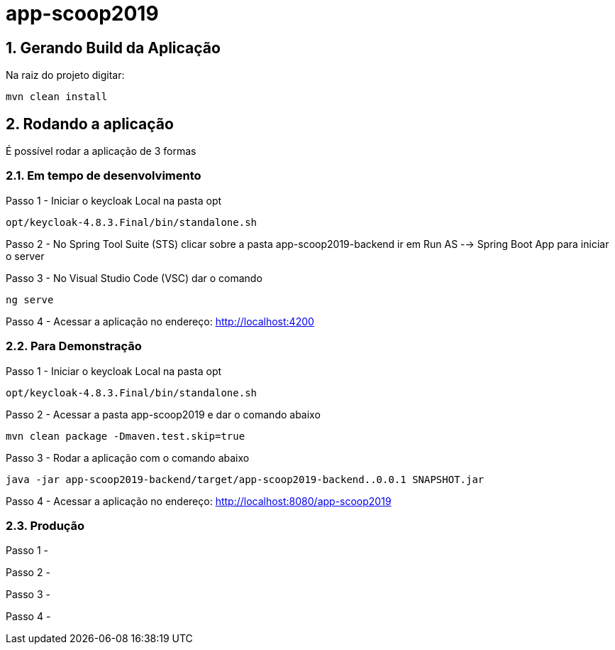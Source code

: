 = app-scoop2019

:toc:
:toc-title: Índice
:sectnums:
:source-highlighter: coderay

== Gerando Build da Aplicação

Na raiz do projeto digitar:

`mvn clean install`

== Rodando a aplicação

É possível rodar a aplicação de 3 formas 

=== Em tempo de desenvolvimento

Passo 1 - Iniciar o keycloak Local na pasta opt

`opt/keycloak-4.8.3.Final/bin/standalone.sh`

Passo 2 - No Spring Tool Suite (STS) clicar sobre a pasta app-scoop2019-backend ir em Run AS --> Spring Boot App para iniciar o server

Passo 3 - No Visual Studio Code (VSC) dar o comando

`ng serve`

Passo 4 - Acessar a aplicação no endereço: http://localhost:4200


=== Para Demonstração 

Passo 1 - Iniciar o keycloak Local na pasta opt

`opt/keycloak-4.8.3.Final/bin/standalone.sh`

Passo 2 - Acessar a pasta app-scoop2019 e dar o comando abaixo

`mvn clean package -Dmaven.test.skip=true`

Passo 3 - Rodar a aplicação com o comando abaixo

`java -jar app-scoop2019-backend/target/app-scoop2019-backend..0.0.1 SNAPSHOT.jar`


Passo 4 - Acessar a aplicação no endereço: http://localhost:8080/app-scoop2019

=== Produção

Passo 1 - 

Passo 2 - 

Passo 3 - 

Passo 4 - 

